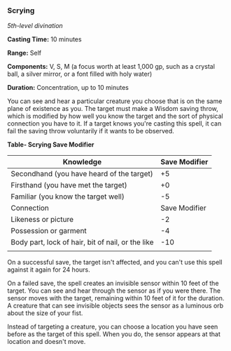*** Scrying
:PROPERTIES:
:CUSTOM_ID: scrying
:END:
/5th-level divination/

*Casting Time:* 10 minutes

*Range:* Self

*Components:* V, S, M (a focus worth at least 1,000 gp, such as a
crystal ball, a silver mirror, or a font filled with holy water)

*Duration:* Concentration, up to 10 minutes

You can see and hear a particular creature you choose that is on the
same plane of existence as you. The target must make a Wisdom saving
throw, which is modified by how well you know the target and the sort of
physical connection you have to it. If a target knows you're casting
this spell, it can fail the saving throw voluntarily if it wants to be
observed.

*Table- Scrying Save Modifier*

| Knowledge                                         | Save Modifier |
|---------------------------------------------------+---------------|
| Secondhand (you have heard of the target)         | +5            |
| Firsthand (you have met the target)               | +0            |
| Familiar (you know the target well)               | -5            |
| Connection                                        | Save Modifier |
| Likeness or picture                               | -2            |
| Possession or garment                             | -4            |
| Body part, lock of hair, bit of nail, or the like | -10           |
|                                                   |               |

On a successful save, the target isn't affected, and you can't use this
spell against it again for 24 hours.

On a failed save, the spell creates an invisible sensor within 10 feet
of the target. You can see and hear through the sensor as if you were
there. The sensor moves with the target, remaining within 10 feet of it
for the duration. A creature that can see invisible objects sees the
sensor as a luminous orb about the size of your fist.

Instead of targeting a creature, you can choose a location you have seen
before as the target of this spell. When you do, the sensor appears at
that location and doesn't move.
